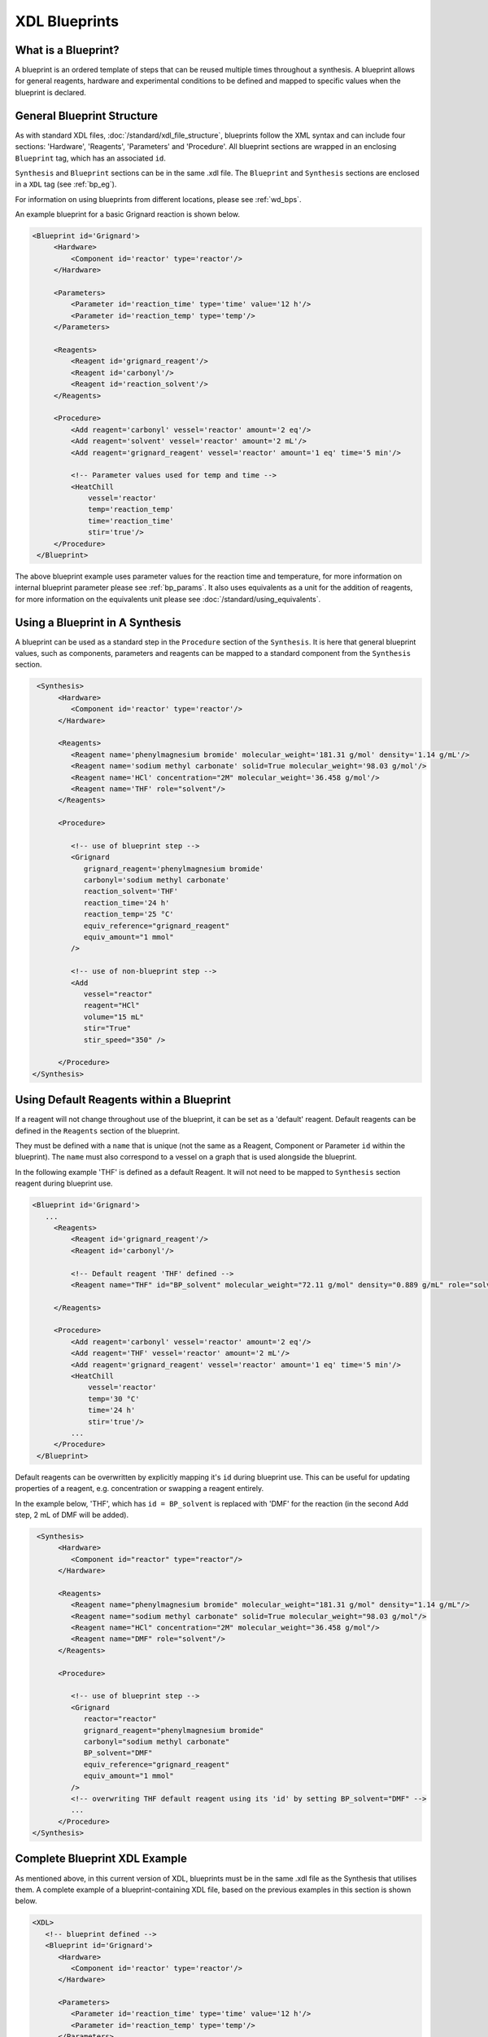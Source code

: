 ==============
XDL Blueprints
==============

What is a Blueprint?
********************
A blueprint is an ordered template of steps that can be reused multiple times
throughout a synthesis.
A blueprint allows for general reagents, hardware and experimental conditions to
be defined and mapped to specific values when the blueprint is declared.

General Blueprint Structure
***************************
As with standard XDL files, :doc:`/standard/xdl_file_structure`, blueprints follow
the XML syntax and can include four sections: 'Hardware', 'Reagents', 'Parameters'
and 'Procedure'.
All blueprint sections are wrapped in an enclosing ``Blueprint`` tag,
which has an associated ``id``.

``Synthesis`` and ``Blueprint`` sections can be in the same .xdl file.
The ``Blueprint`` and ``Synthesis`` sections are enclosed in a ``XDL`` tag (see :ref:`bp_eg`).

For information on using blueprints from different locations, please see :ref:`wd_bps`.

An example blueprint for a basic Grignard reaction is shown below.

.. code-block:: xml

   <Blueprint id='Grignard'>
        <Hardware>
            <Component id='reactor' type='reactor'/>
        </Hardware>

        <Parameters>
            <Parameter id='reaction_time' type='time' value='12 h'/>
            <Parameter id='reaction_temp' type='temp'/>
        </Parameters>

        <Reagents>
            <Reagent id='grignard_reagent'/>
            <Reagent id='carbonyl'/>
            <Reagent id='reaction_solvent'/>
        </Reagents>

        <Procedure>
            <Add reagent='carbonyl' vessel='reactor' amount='2 eq'/>
            <Add reagent='solvent' vessel='reactor' amount='2 mL'/>
            <Add reagent='grignard_reagent' vessel='reactor' amount='1 eq' time='5 min'/>

            <!-- Parameter values used for temp and time -->
            <HeatChill
                vessel='reactor'
                temp='reaction_temp'
                time='reaction_time'
                stir='true'/>
        </Procedure>
    </Blueprint>

The above blueprint example uses parameter values for the reaction time and
temperature, for more information on internal blueprint parameter please
see :ref:`bp_params`.
It also uses equivalents as a unit for the addition of reagents, for more
information on the equivalents unit please see :doc:`/standard/using_equivalents`.

Using a Blueprint in A Synthesis
********************************

A blueprint can be used as a standard step in the ``Procedure`` section of the
``Synthesis``.
It is here that general blueprint values, such as components, parameters and
reagents can be mapped to a standard component from the ``Synthesis`` section.

.. code-block:: xml

    <Synthesis>
         <Hardware>
            <Component id='reactor' type='reactor'/>
         </Hardware>

         <Reagents>
            <Reagent name='phenylmagnesium bromide' molecular_weight='181.31 g/mol' density='1.14 g/mL'/>
            <Reagent name='sodium methyl carbonate' solid=True molecular_weight='98.03 g/mol'/>
            <Reagent name='HCl' concentration="2M" molecular_weight='36.458 g/mol'/>
            <Reagent name='THF' role="solvent"/>
         </Reagents>

         <Procedure>

            <!-- use of blueprint step -->
            <Grignard
               grignard_reagent='phenylmagnesium bromide'
               carbonyl='sodium methyl carbonate'
               reaction_solvent='THF'
               reaction_time='24 h'
               reaction_temp='25 °C'
               equiv_reference="grignard_reagent"
               equiv_amount="1 mmol"
            />

            <!-- use of non-blueprint step -->
            <Add
               vessel="reactor"
               reagent="HCl"
               volume="15 mL"
               stir="True"
               stir_speed="350" />

         </Procedure>
   </Synthesis>

Using Default Reagents within a Blueprint
*****************************************
If a reagent will not change throughout use of the blueprint, it can be set as a 'default' reagent.
Default reagents can be defined in the ``Reagents`` section of the blueprint.

They must be defined with a ``name`` that is unique (not the same as a Reagent, Component or Parameter ``id`` within the blueprint).
The ``name`` must also correspond to a vessel on a graph that is used alongside the blueprint.

In the following example 'THF' is defined as a default Reagent. It will not need to be mapped to ``Synthesis`` section reagent
during blueprint use.

.. code-block:: xml

   <Blueprint id='Grignard'>
      ...
        <Reagents>
            <Reagent id='grignard_reagent'/>
            <Reagent id='carbonyl'/>

            <!-- Default reagent 'THF' defined -->
            <Reagent name="THF" id="BP_solvent" molecular_weight="72.11 g/mol" density="0.889 g/mL" role="solvent"/>

        </Reagents>

        <Procedure>
            <Add reagent='carbonyl' vessel='reactor' amount='2 eq'/>
            <Add reagent='THF' vessel='reactor' amount='2 mL'/>
            <Add reagent='grignard_reagent' vessel='reactor' amount='1 eq' time='5 min'/>
            <HeatChill
                vessel='reactor'
                temp='30 °C'
                time='24 h'
                stir='true'/>
            ...
        </Procedure>
    </Blueprint>

Default reagents can be overwritten by explicitly mapping it's ``id`` during blueprint use.
This can be useful for updating properties of a reagent, e.g. concentration or swapping a reagent entirely.

In the example below, 'THF', which has ``id = BP_solvent`` is replaced with 'DMF' for the reaction (in the second Add step, 2 mL of DMF will be added).

.. code-block:: xml

    <Synthesis>
         <Hardware>
            <Component id="reactor" type="reactor"/>
         </Hardware>

         <Reagents>
            <Reagent name="phenylmagnesium bromide" molecular_weight="181.31 g/mol" density="1.14 g/mL"/>
            <Reagent name="sodium methyl carbonate" solid=True molecular_weight="98.03 g/mol"/>
            <Reagent name="HCl" concentration="2M" molecular_weight="36.458 g/mol"/>
            <Reagent name="DMF" role="solvent"/>
         </Reagents>

         <Procedure>

            <!-- use of blueprint step -->
            <Grignard
               reactor="reactor"
               grignard_reagent="phenylmagnesium bromide"
               carbonyl="sodium methyl carbonate"
               BP_solvent="DMF"
               equiv_reference="grignard_reagent"
               equiv_amount="1 mmol"
            />
            <!-- overwriting THF default reagent using its 'id' by setting BP_solvent="DMF" -->
            ...
         </Procedure>
   </Synthesis>

.. _bp_eg:

Complete Blueprint XDL Example
******************************
As mentioned above, in this current version of XDL, blueprints must be in the same .xdl file as the Synthesis that utilises them.
A complete example of a blueprint-containing XDL file, based on the previous examples in this section is shown below.

.. code-block:: xml

   <XDL>
      <!-- blueprint defined -->
      <Blueprint id='Grignard'>
         <Hardware>
            <Component id='reactor' type='reactor'/>
         </Hardware>

         <Parameters>
            <Parameter id='reaction_time' type='time' value='12 h'/>
            <Parameter id='reaction_temp' type='temp'/>
         </Parameters>

         <Reagents>
            <Reagent id='grignard_reagent'/>
            <Reagent id='carbonyl'/>
            <Reagent id='reaction_solvent'/>
         </Reagents>

         <Procedure>
            <Add reagent='carbonyl' vessel='reactor' amount='2 eq'/>
            <Add reagent='solvent' vessel='reactor' amount='2 mL'/>
            <Add reagent='grignard_reagent' vessel='reactor' amount='1 eq' time='5 min'/>
            <!-- Parameter values used for temp and time -->
            <HeatChill
               vessel='reactor'
               temp='reaction_temp'
               time='reaction_time'
               stir='true'/>
         </Procedure>
      </Blueprint>

      <!-- synthesis section -->
      <Synthesis>
         <Hardware>
            <Component id='reactor' type='reactor'/>
         </Hardware>

         <Reagents>
            <Reagent name='phenylmagnesium bromide' molecular_weight='181.31 g/mol' density='1.14 g/mL'/>
            <Reagent name='sodium methyl carbonate' solid=True molecular_weight='98.03 g/mol'/>
            <Reagent name='HCl' concentration="2M" molecular_weight='36.458 g/mol'/>
            <Reagent name='THF' role="solvent"/>
         </Reagents>

         <Procedure>

            <!-- use of blueprint step -->
            <Grignard
               grignard_reagent='phenylmagnesium bromide'
               carbonyl='sodium methyl carbonate'
               reaction_solvent='THF'
               reaction_time='24 h'
               reaction_temp='25 °C'
               equiv_reference="grignard_reagent"
               equiv_amount="1 mmol"
            />

            <!-- use of non-blueprint step -->
            <Add
               vessel="reactor"
               reagent="HCl"
               volume="15 mL"
               stir="True"
               stir_speed="350" />

         </Procedure>
      </Synthesis>
   </XDL>

Scaling Values Based on Equivalents
***********************************
New to XDL 1, equivalents can now be used as a unit for steps: :ref:`bp_equivs`.

For blueprint steps, you may also scale values by equivalents, based on a
``base_scale`` defined in the ``Procedure`` section of a given blueprint.

The ``base_scale`` refers to scale in which procedure has been developed / scale
in which solvent volumes etc. have been determined
The units of base scale must be in moles per equivalent (mol / eq).

By using 'unit/eq' as a unit for amount, where unit may be 'mL', 'g', 'mmol',
quantities can be scaled based on the ratio between the ``'base_scale'`` of a
procedure and the 'amount per equivalent' for the blueprint, which is determined
by the equivalence reference and amount.
Add, Dissolve, Transfer and Precipiate are amongst the steps compatible with this unit.

In the following example, we have ``equiv_reference='PPh3'`` and  ``equiv_amount='2.62 g'``.
Therefore, the moles per equivalent for this blueprint is ``0.001 mol`` (mass = 2.62 g, molecular weight = 262.29 g/mol).

The ``base_scale`` for the blueprint is ``"0.005 mol / eq"``, five times the value for moles per equivalent.
This means that every quantity in steps using the "unit / eq" unit will be scaled by 0.2 (divided by 5).

.. code-block:: xml

   <XDL>
      <Blueprint id="example_scaling">
         <Hardware>
            <Component
               id="reactor"
               type="reactor" />
         </Hardware>

         <Reagents>
            <Reagent id="reagent"/>
            <Reagent id="phosphine"/>
         </Reagents>

         <!-- base scale defined-->
         <Procedure base_scale="0.005 mol / eq">

            <!-- scaled amount used -->
            <Add reagent="phosphine" vessel="reactor" amount="20 mg / eq"/>
            <Add reagent="reagent" vessel="reactor" amount="15 mg / eq"/>

            <!-- scaled volume used -->
            <Dissolve
               vessel="reactor"
               solvent="THF"
               amount="2 mL / eq"
               time="60 s" />
         </Procedure>
      </Blueprint>

      <Synthesis>
         <Hardware>
            <Component
               id="reactor"
               type="reactor" />
         </Hardware>

         <Reagents>
            <Reagent name="Z-Hyp-OH" molecular_weight="265.26 g/mol" solid="true" role="reagent"/>
            <Reagent name="PPh3" molecular_weight="262.29 g/mol" solid="true" role="reagent"/>
            <Reagent name="THF" molecular_weight="72.11 g/mol" density="0.889 g/mL" role="solvent"/>
         </Reagents>

         <Procedure>
            <example_scaling
               reagent="Z-Hyp-OH"
               phosphine="PPh3"
               equiv_reference="phosphine"
               equiv_amount="2.62 g"
            />
         </Procedure>
      </Synthesis>
   </XDL>

The final amounts for the above example will be:

.. code-block:: xml

   <Add reagent="phosphine" vessel="reactor" amount="4 mg"/>

   <Add reagent="reagent" vessel="reactor" amount="3 mg"/>

   <Dissolve
      vessel="reactor"
      solvent="THF"
      amount="0.4 mL"
      time="60 s" />

Nested Blueprints
*****************
It is possible to use another blueprint as a step in a blueprint.
Values for blueprint substeps are defined when the 'parent' blueprint is declared (as above).

.. code-block:: xml

   <XDL>
      <Blueprint id="parent_blueprint">

         <Reagents>
            <Reagent id="reagent"/>
            <Reagent id="phosphine"/>
         </Reagents>

         <Procedure>

            <!-- mapping of blueprint substep values-->
            <child_blueprint
               reagent="reagent"
               phosphine="phosphine"
            />

         </Procedure>
      </Blueprint>

      <Blueprint id="child_blueprint">

         <Hardware>
            <Component
               id="reactor"
               type="reactor" />
         </Hardware>

         <Reagents>
            <Reagent id="reagent"/>
            <Reagent id="phosphine"/>
         </Reagents>

         <!-- base scale defined-->
         <Procedure base_scale="0.005 mol/eq">

            <!-- scaled amount used -->
            <Add reagent="phosphine" vessel="reactor" amount="20 mg / eq"/>
            <Add reagent="reagent" vessel="reactor" amount="15 mg / eq"/>

            <!-- scaled volume used -->
            <Dissolve
               vessel="reactor"
               solvent="THF"
               amount="2 mL / eq"
               time="60 s" />
         </Procedure>
      </Blueprint>

      <Synthesis>
         <Hardware>
            <Component
               id="reactor"
               type="reactor" />
         </Hardware>

         <Reagents>
            <Reagent name="Z-Hyp-OH" molecular_weight="265.26 g/mol" solid="true" role="reagent"/>
            <Reagent name="PPh3" molecular_weight="262.29 g/mol" solid="true" role="reagent"/>
            <Reagent name="THF" molecular_weight="72.11 g/mol" density="0.889 g/mL" role="solvent"/>
         </Reagents>

         <Procedure>
            <parent_blueprint
               reagent="Z-Hyp-OH"
               phosphine="PPh3"
               equiv_reference="phosphine"
               equiv_amount="2.62 g"
            />
         </Procedure>
      </Synthesis>
   </XDL>

.. _wd_bps:

Using Blueprints From Different Locations
*****************************************
In previous examples, we have seen blueprints define in the same file as the synthesis section that invokes them.
It is also possible to use blueprints from the other locations by specifying a ``working_directory`` or setting up the environment variable ``XDLPATH``.

For a given XDL file (.xdl), if blueprint is used as a step in the Synthesis section but the blueprint cannot be found in the same file, it will look for
the blueprint in other locations.

You can specify a specific folder to resolve blueprints from by providing the xdl constructor with the argument ``working_directory``:

.. code-block:: python

   from xdl import XDL

   x = XDL(
       xdl="example_xdl.xdl",
       platform,
       working_directory="C:/Documents/the_folder_with_all_my_blueprints_in",
   )

   x.prepare_for_execution(
       graph_file,
       equiv_reference="example_reference",
       equiv_amount="1 g",
   )

You can also set up an environment variable called ``XDLPATH`` to define a 'default' folder to search for blueprints.

If a blueprint with matching ``id`` to the unknown step in the synthesis section cannot be found in the same .xdl file,
XDL will try to search for missing blueprints in the following order:

1. If a ``working_directory`` was specified to the XDL constructor, look in the working_directory folder.
2. If ``XDLPATH`` is set as an environment variable, look in ``XDLPATH``.
3. Look for the blueprint in the same folder as the current file.
4. If the above fail, raise an error that the step is not valid.

An error will also be raised if there is more than one blueprint with an 'id' that matches the unknown step.
